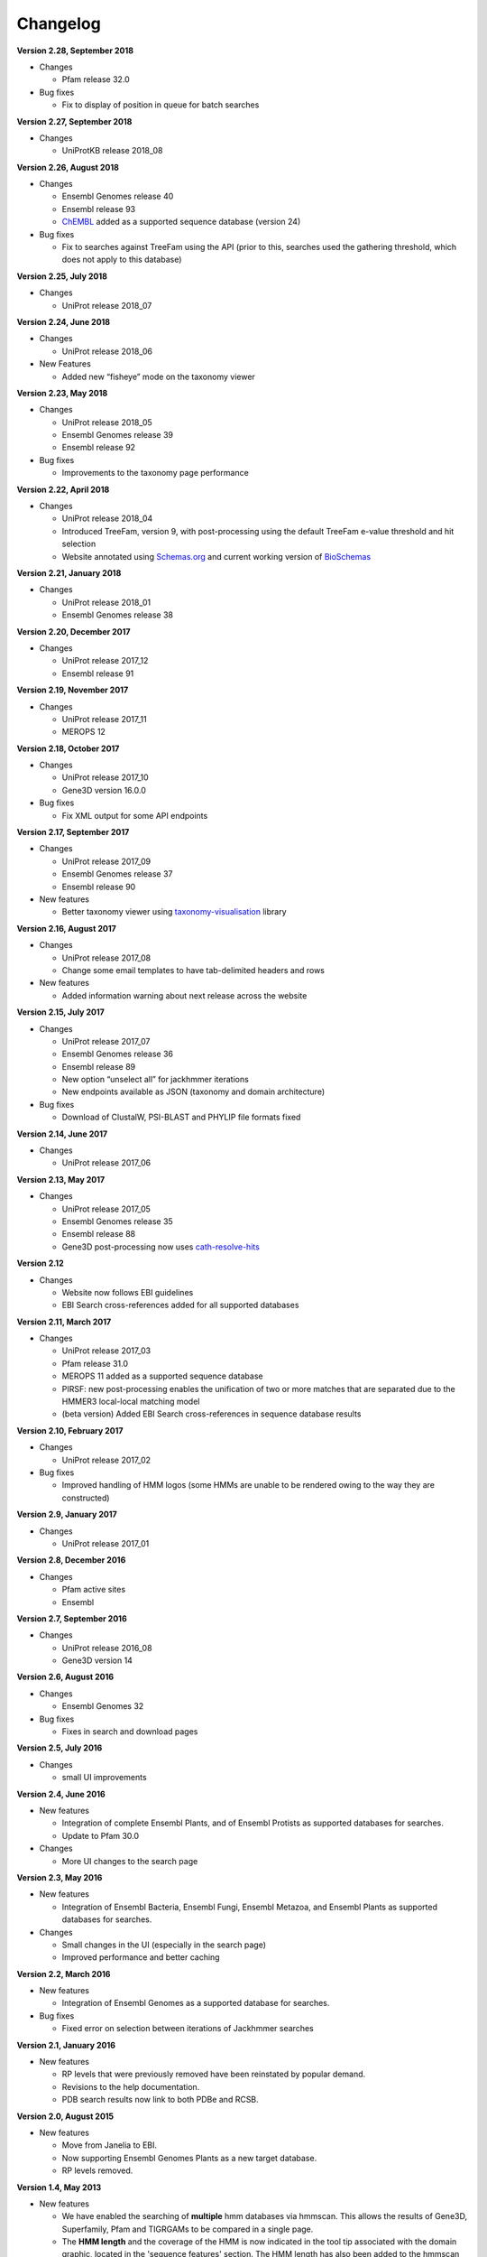 Changelog
=========

**Version 2.28, September 2018**

- Changes

  - Pfam release 32.0

- Bug fixes

  - Fix to display of position in queue for batch searches

**Version 2.27, September 2018**

- Changes

  - UniProtKB release 2018_08

**Version 2.26, August 2018**

- Changes

  - Ensembl Genomes release 40
  - Ensembl release 93
  - `ChEMBL <https://www.ebi.ac.uk/chembl>`_ added as a supported sequence database (version 24)

- Bug fixes

  - Fix to searches against TreeFam using the API (prior to this, searches used the gathering threshold, which does
    not apply to this database)

**Version 2.25, July 2018**

- Changes

  - UniProt release 2018_07

**Version 2.24, June 2018**

- Changes

  - UniProt release 2018_06
  
- New Features

  - Added new “fisheye” mode on the taxonomy viewer

**Version 2.23, May 2018**

- Changes

  - UniProt release 2018_05
  - Ensembl Genomes release 39
  - Ensembl release 92

- Bug fixes

  - Improvements to the taxonomy page performance

**Version 2.22, April 2018**

- Changes

  - UniProt release 2018_04
  - Introduced TreeFam, version 9, with post-processing using the default TreeFam e-value threshold and hit selection
  - Website annotated using `Schemas.org <https://schema.org/>`_ and current working version of `BioSchemas <http://bioschemas.org/>`_

**Version 2.21, January 2018**

- Changes

  - UniProt release 2018_01
  - Ensembl Genomes release 38

**Version 2.20, December 2017**

- Changes

  - UniProt release 2017_12
  - Ensembl release 91

**Version 2.19, November 2017**

- Changes

  - UniProt release 2017_11
  - MEROPS 12

**Version 2.18, October 2017**

- Changes

  - UniProt release 2017_10
  - Gene3D version 16.0.0
  
- Bug fixes

  - Fix XML output for some API endpoints

**Version 2.17, September 2017**

- Changes

  - UniProt release 2017_09
  - Ensembl Genomes release 37
  - Ensembl release 90

- New features

  - Better taxonomy viewer using `taxonomy-visualisation <https://github.com/ProteinsWebTeam/taxonomy-visualisation>`_ library

**Version 2.16, August 2017**

- Changes

  - UniProt release 2017_08
  - Change some email templates to have tab-delimited headers and rows

- New features

  - Added information warning about next release across the website
  
**Version 2.15, July 2017**

- Changes

  - UniProt release 2017_07
  - Ensembl Genomes release 36
  - Ensembl release 89
  - New option “unselect all” for jackhmmer iterations
  - New endpoints available as JSON (taxonomy and domain architecture)

- Bug fixes

  - Download of ClustalW, PSI-BLAST and PHYLIP file formats fixed

**Version 2.14, June 2017**

- Changes

  - UniProt release 2017_06

**Version 2.13, May 2017**

- Changes

  - UniProt release 2017_05
  - Ensembl Genomes release 35
  - Ensembl release 88
  - Gene3D post-processing now uses `cath-resolve-hits <http://cath-tools.readthedocs.io/en/latest/tools/cath-resolve-hits>`_

**Version 2.12**

- Changes

  - Website now follows EBI guidelines
  - EBI Search cross-references added for all supported databases

**Version 2.11, March 2017**

- Changes

  - UniProt release 2017_03
  - Pfam release 31.0
  - MEROPS 11 added as a supported sequence database
  - PIRSF: new post-processing enables the unification of two or more matches that are separated due to the HMMER3 local-local matching model
  - (beta version) Added EBI Search cross-references in sequence database results

**Version 2.10, February 2017**

- Changes

  - UniProt release 2017_02

- Bug fixes

  - Improved handling of HMM logos (some HMMs are unable to be rendered owing to the way they are constructed)

**Version 2.9, January 2017**

- Changes

  - UniProt release 2017_01

**Version 2.8, December 2016**

- Changes

  - Pfam active sites
  - Ensembl

**Version 2.7, September 2016**

- Changes

  - UniProt release 2016_08
  - Gene3D version 14

**Version 2.6, August 2016**

- Changes

  - Ensembl Genomes 32

- Bug fixes

  - Fixes in search and download pages

**Version 2.5, July 2016**

- Changes

  - small UI improvements

**Version 2.4, June 2016**

- New features

  - Integration of complete Ensembl Plants, and of Ensembl Protists
    as supported databases for searches.

  - Update to Pfam 30.0

- Changes

  - More UI changes to the search page

**Version 2.3, May 2016**

- New features

  - Integration of Ensembl Bacteria, Ensembl Fungi, Ensembl Metazoa,
    and Ensembl Plants as supported databases for searches.

- Changes

  - Small changes in the UI (especially in the search page)
  - Improved performance and better caching

**Version 2.2, March 2016**

- New features

  - Integration of Ensembl Genomes as a supported database for searches.

- Bug fixes

  - Fixed error on selection between iterations of Jackhmmer searches

**Version 2.1, January 2016**

- New features

  - RP levels that were previously removed have been reinstated by popular demand.
  - Revisions to the help documentation.
  - PDB search results now link to both PDBe and RCSB.

**Version 2.0, August 2015**

- New features

  - Move from Janelia to EBI.
  - Now supporting Ensembl Genomes Plants as a new target database.
  - RP levels removed.

**Version 1.4, May 2013**

- New features

  - We have enabled the searching of **multiple** hmm databases via hmmscan.  This
    allows the results of Gene3D, Superfamily, Pfam and TIGRGAMs to be compared in a single page.
  - The **HMM length** and the coverage of the HMM is now indicated in the tool tip associated with the
    domain graphic, located in the 'sequence features' section.  The HMM length has also been added to the hmmscan
    results table.
  - The website is now using HMMER **version 3.1**, with the software due to be released shortly.  We have added the option of downloading
    HMMs in both 3.0 and 3.1 formats.
  - **Alignment downloads** have been improved, particularly for large alignments, which were often so big that the server would timeout.
  - We have also work on several speed optimisations in the website to improve interactivity.

- Bug Fixes

  - Based on user feedback, we have updated the validation of E-value cut-offs to allow **scientific notation** with the
    exponent as E or e.
  - Fixed issue with **long taxon names** which are now being truncated
    to ensure that tree, in taxonomy results visualisation, remains aligned.
